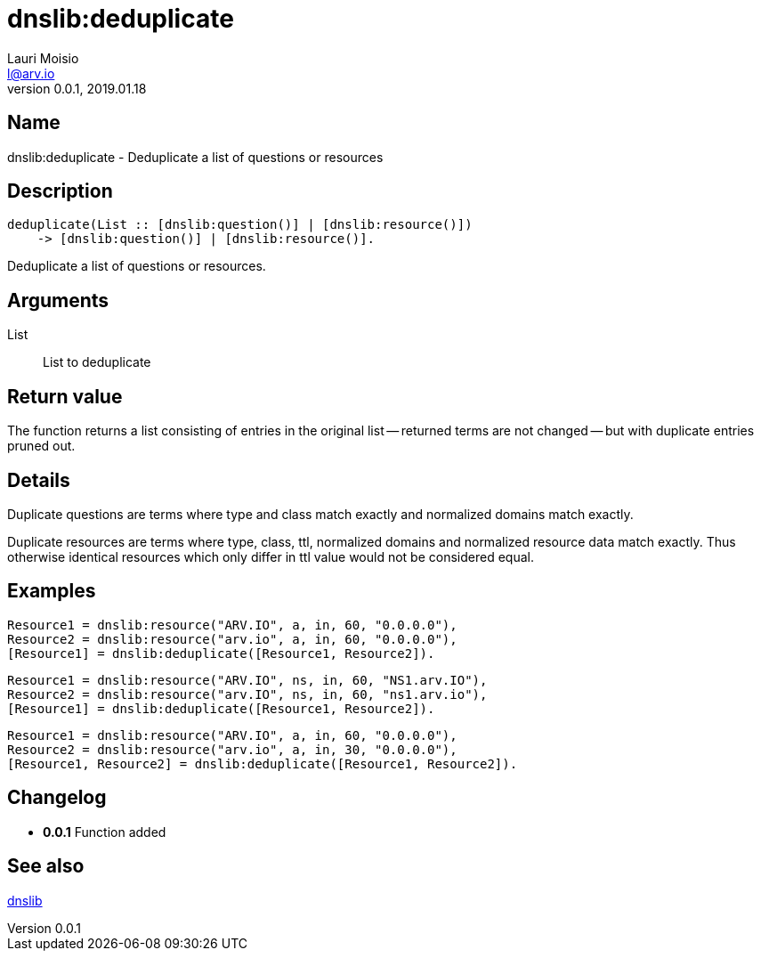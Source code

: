 = dnslib:deduplicate
Lauri Moisio <l@arv.io>
Version 0.0.1, 2019.01.18
:ext-relative: {outfilesuffix}

== Name

dnslib:deduplicate - Deduplicate a list of questions or resources

== Description

[source,erlang]
----
deduplicate(List :: [dnslib:question()] | [dnslib:resource()])
    -> [dnslib:question()] | [dnslib:resource()].
----

Deduplicate a list of questions or resources.

== Arguments

List::

List to deduplicate

== Return value

The function returns a list consisting of entries in the original list -- returned terms are not changed -- but with duplicate entries pruned out.

== Details

Duplicate questions are terms where type and class match exactly and normalized domains match exactly.

Duplicate resources are terms where type, class, ttl, normalized domains and normalized resource data match exactly. Thus otherwise identical resources which only differ in ttl value would not be considered equal.

== Examples

[source,erlang]
----
Resource1 = dnslib:resource("ARV.IO", a, in, 60, "0.0.0.0"),
Resource2 = dnslib:resource("arv.io", a, in, 60, "0.0.0.0"),
[Resource1] = dnslib:deduplicate([Resource1, Resource2]).
----

[source,erlang]
----
Resource1 = dnslib:resource("ARV.IO", ns, in, 60, "NS1.arv.IO"),
Resource2 = dnslib:resource("arv.IO", ns, in, 60, "ns1.arv.io"),
[Resource1] = dnslib:deduplicate([Resource1, Resource2]).
----

[source,erlang]
----
Resource1 = dnslib:resource("ARV.IO", a, in, 60, "0.0.0.0"),
Resource2 = dnslib:resource("arv.io", a, in, 30, "0.0.0.0"),
[Resource1, Resource2] = dnslib:deduplicate([Resource1, Resource2]).
----

== Changelog

* *0.0.1* Function added

== See also

link:dnslib{ext-relative}[dnslib]
